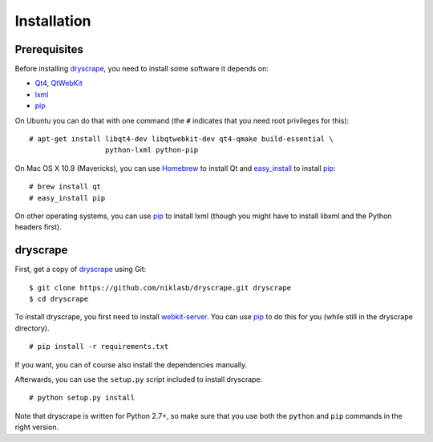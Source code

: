 .. highlight:: none

Installation
============

Prerequisites
-------------

Before installing dryscrape_, you need to install some software it depends on:

* Qt4_, QtWebKit_
* lxml_
* pip_

On Ubuntu you can do that with one command (the ``#`` indicates that you need
root privileges for this):

::

  # apt-get install libqt4-dev libqtwebkit-dev qt4-qmake build-essential \
                    python-lxml python-pip

On Mac OS X 10.9 (Mavericks), you can use Homebrew_ to install Qt and
easy_install_ to install pip_:

::

  # brew install qt
  # easy_install pip

On other operating systems, you can use pip_ to install lxml (though you might
have to install libxml and the Python headers first).

dryscrape
---------

First, get a copy of dryscrape_ using Git:

::

  $ git clone https://github.com/niklasb/dryscrape.git dryscrape
  $ cd dryscrape

To install dryscrape, you first need to install webkit-server_. You can use
pip_ to do this for you (while still in the dryscrape directory).

::

  # pip install -r requirements.txt

If you want, you can of course also install the dependencies manually.

Afterwards, you can use the ``setup.py`` script included to install dryscrape:

::

  # python setup.py install

Note that dryscrape is written for Python 2.7+, so make sure that you use both the
``python`` and ``pip`` commands in the right version.

.. _QT4: http://qt.nokia.com/
.. _QtWebKit: http://developer.qt.nokia.com/doc/qt-4.8/qtwebkit.html
.. _lxml: http://lxml.de/
.. _webkit-server: https://github.com/niklasb/webkit-server/
.. _pip: http://pypi.python.org/pypi/pip
.. _dryscrape: https://github.com/niklasb/dryscrape/
.. _Homebrew: http://brew.sh/
.. _easy_install: https://pypi.python.org/pypi/setuptools
